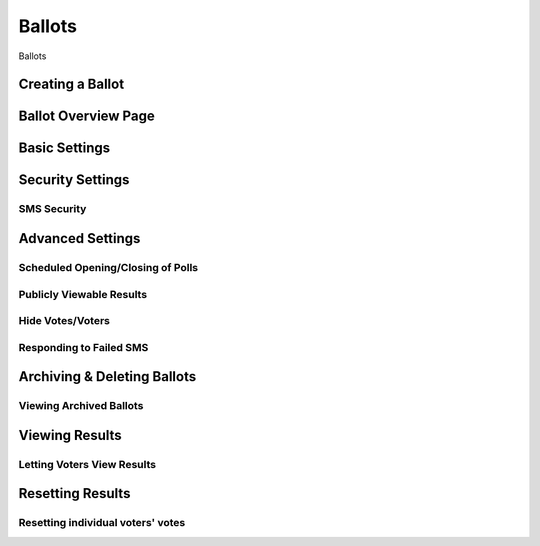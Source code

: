Ballots
========
Ballots 

Creating a Ballot
-------------------

Ballot Overview Page
----------------------

Basic Settings 
----------------

Security Settings
------------------

SMS Security
^^^^^^^^^^^^^


Advanced Settings
-------------------
Scheduled Opening/Closing of Polls
^^^^^^^^^^^^^^^^^^^^^^^^^^^^^^^^^^^

Publicly Viewable Results
^^^^^^^^^^^^^^^^^^^^^^^^^^

Hide Votes/Voters
^^^^^^^^^^^^^^^^^^

Responding to Failed SMS
^^^^^^^^^^^^^^^^^^^^^^^^^


Archiving & Deleting Ballots
-----------------------------

Viewing Archived Ballots 
^^^^^^^^^^^^^^^^^^^^^^^^^


Viewing Results
-----------------

Letting Voters View Results
^^^^^^^^^^^^^^^^^^^^^^^^^^^^


Resetting Results
-----------------

Resetting individual voters' votes 
^^^^^^^^^^^^^^^^^^^^^^^^^^^^^^^^^^^


